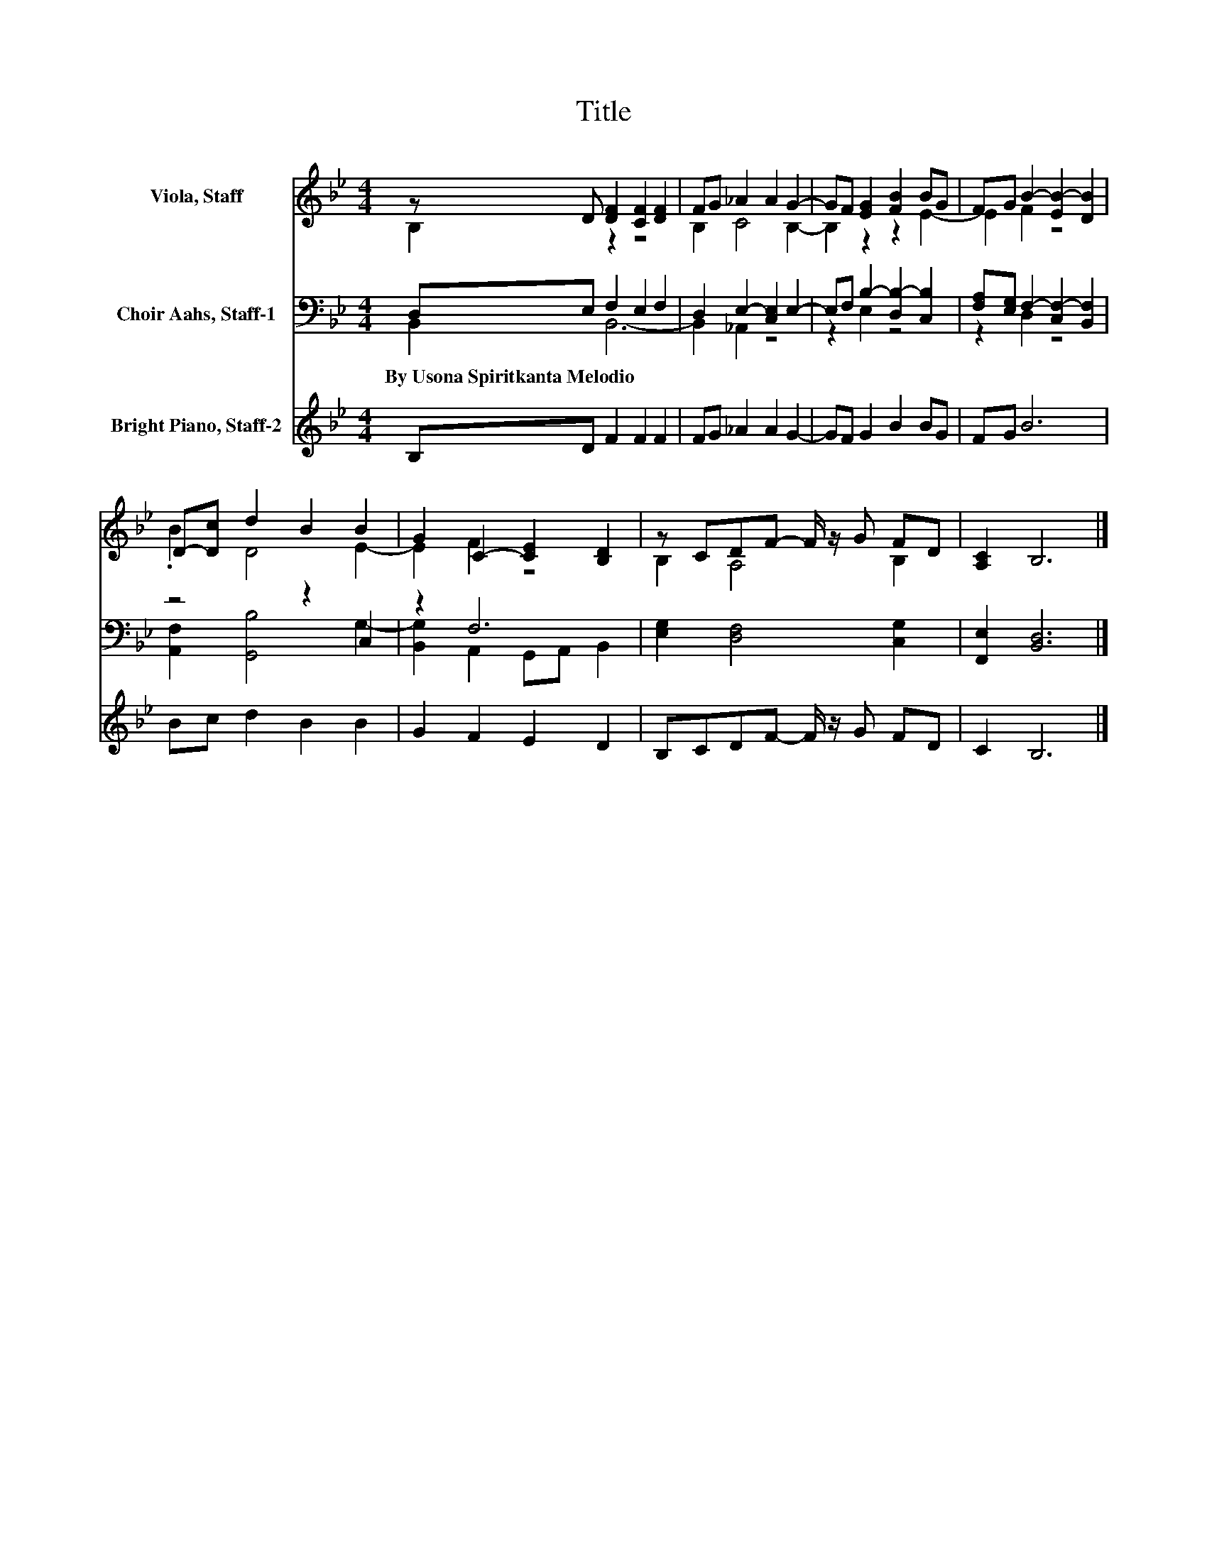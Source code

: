 X:1
T:Title
%%score ( 1 2 ) ( 3 4 ) 5
L:1/8
M:4/4
K:Bb
V:1 treble nm="Viola, Staff"
V:2 treble 
V:3 bass nm="Choir Aahs, Staff-1"
V:4 bass 
V:5 treble nm="Bright Piano, Staff-2"
V:1
 z D [DF]2 [CF]2 [DF]2 | FG _A2 A2 G2- | GF [EG]2 [FB]2 BG | FG B2- [EB-]2 [DB]2 | %4
 D-[Dc] d2 B2 B2 | G2 C2- [CE]2 [B,D]2 | z CDF- F/ z/ G FD | [A,C]2 B,6 |] %8
V:2
 B,2 z2 z4 | B,2 C4 B,2- | B,2 z2 z2 E2- | E2 F2 z4 | .B2 D4 E2- | E2 F2 z4 | B,2 A,4 B,2 | x8 |] %8
V:3
 D,E, F,2 E,2 F,2 | D,2 E,2- [C,E,]2 E,2- | E,F, B,2- [D,B,-]2 [C,B,]2 | %3
w: By~Usona~Spiritkanta~Melodio * * * *|||
 [F,A,][E,G,] F,2- [C,F,-]2 [B,,F,]2 | z4 z2 C,2 | z2 F,6 | [E,G,]2 [D,F,]4 [C,G,]2 | %7
w: ||||
 [F,,E,]2 [B,,D,]6 |] %8
w: |
V:4
 B,,2 B,,6- | B,,2 _A,,2 z4 | z2 E,2 z4 | z2 D,2 z4 | [A,,F,]2 [G,,B,]4 G,2- | %5
 [B,,G,]2 A,,2 G,,A,, B,,2 | x8 | x8 |] %8
V:5
 B,D F2 F2 F2 | FG _A2 A2 G2- | GF G2 B2 BG | FG B6 | Bc d2 B2 B2 | G2 F2 E2 D2 | %6
 B,CDF- F/ z/ G FD | C2 B,6 |] %8


